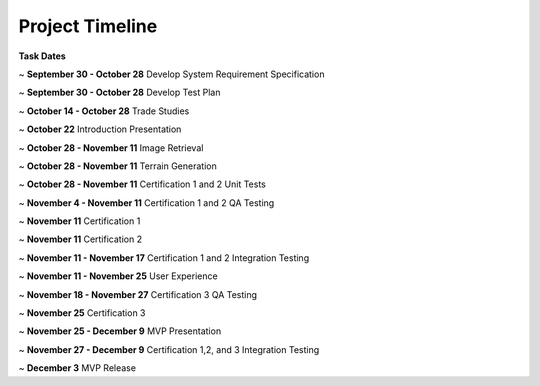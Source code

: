 .. _project_timeline::

Project Timeline
================

.. image:: ../images/project_plan.png
    :width: 630

.. raw:: latex

    \pagebreak

**Task Dates**

~ **September 30 - October 28** Develop System Requirement Specification

~ **September 30 - October 28** Develop Test Plan

~ **October 14 - October 28** Trade Studies

~ **October 22** Introduction Presentation

~ **October 28 - November 11** Image Retrieval

~ **October 28 - November 11** Terrain Generation

~ **October 28 - November 11** Certification 1 and 2 Unit Tests

~ **November 4 - November 11** Certification 1 and 2 QA Testing

~ **November 11** Certification 1

~ **November 11** Certification 2

~ **November 11 - November 17** Certification 1 and 2 Integration Testing

~ **November 11 - November 25** User Experience

~ **November 18 - November 27** Certification 3 QA Testing

~ **November 25** Certification 3

~ **November 25 - December 9** MVP Presentation

~ **November 27 - December 9** Certification 1,2, and 3 Integration Testing

~ **December 3** MVP Release